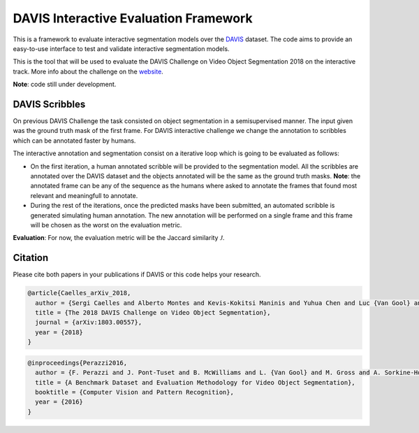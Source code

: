 DAVIS Interactive Evaluation Framework
======================================

|Travis| |Codecov branch| |GPLv3 license|

This is a framework to evaluate interactive segmentation models over the
`DAVIS <http://davischallenge.org/index.html>`__ dataset. The code aims
to provide an easy-to-use interface to test and validate interactive
segmentation models.

This is the tool that will be used to evaluate the DAVIS Challenge on
Video Object Segmentation 2018 on the interactive track. More info about
the challenge on the
`website <http://davischallenge.org/challenge2018/interactive.html>`__.

**Note**: code still under development.

DAVIS Scribbles
---------------

On previous DAVIS Challenge the task consisted on object segmentation in
a semisupervised manner. The input given was the ground truth mask of
the first frame. For DAVIS interactive challenge we change the
annotation to scribbles which can be annotated faster by humans.

The interactive annotation and segmentation consist on a iterative loop
which is going to be evaluated as follows:

-  On the first iteration, a human annotated scribble will be provided
   to the segmentation model. All the scribbles are annotated over the
   DAVIS dataset and the objects annotated will be the same as the
   ground truth masks. **Note**: the annotated frame can be any of the
   sequence as the humans where asked to annotate the frames that found
   most relevant and meaningfull to annotate.
-  During the rest of the iterations, once the predicted masks have been
   submitted, an automated scribble is generated simulating human
   annotation. The new annotation will be performed on a single frame
   and this frame will be chosen as the worst on the evaluation metric.

**Evaluation**: For now, the evaluation metric will be the Jaccard
similarity :math:`\mathcal{J}`.

Citation
--------

Please cite both papers in your publications if DAVIS or this code helps
your research.

.. code:: tex

    @article{Caelles_arXiv_2018,
      author = {Sergi Caelles and Alberto Montes and Kevis-Kokitsi Maninis and Yuhua Chen and Luc {Van Gool} and Federico Perazzi and Jordi Pont-Tuset},
      title = {The 2018 DAVIS Challenge on Video Object Segmentation},
      journal = {arXiv:1803.00557},
      year = {2018}
    }

.. code:: latex

    @inproceedings{Perazzi2016,
      author = {F. Perazzi and J. Pont-Tuset and B. McWilliams and L. {Van Gool} and M. Gross and A. Sorkine-Hornung},
      title = {A Benchmark Dataset and Evaluation Methodology for Video Object Segmentation},
      booktitle = {Computer Vision and Pattern Recognition},
      year = {2016}
    }

.. |Travis| image:: https://img.shields.io/travis/albertomontesg/davis-interactive.svg?style=for-the-badge
   :target: https://travis-ci.org/albertomontesg/davis-interactive
.. |Codecov branch| image:: https://img.shields.io/codecov/c/github/albertomontesg/davis-interactive/master.svg?style=for-the-badge
   :target: https://codecov.io/gh/albertomontesg/davis-interactive
.. |GPLv3 license| image:: https://img.shields.io/badge/License-GPL_v3-blue.svg?style=for-the-badge
   :target: https://github.com/albertomontesg/davis-interactive/blob/master/LICENSE
